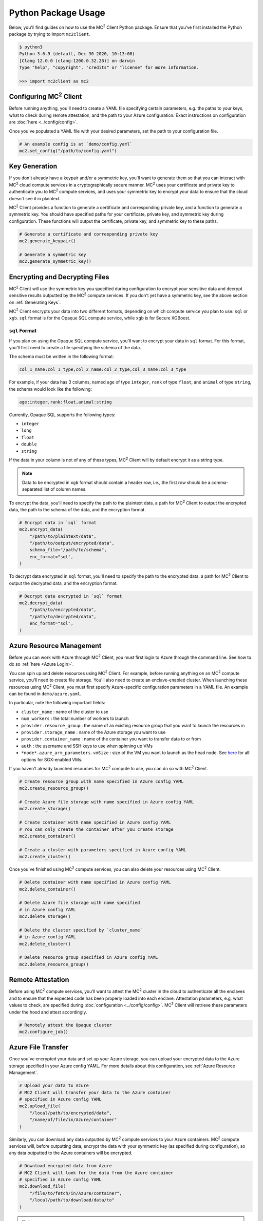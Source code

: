 Python Package Usage
====================

Below, you'll find guides on how to use the MC\ :sup:`2` Client Python package. Ensure that you've first installed the Python package by trying to import ``mc2client``.

.. code-block:: bash

    $ python3
    Python 3.6.9 (default, Dec 30 2020, 10:13:08)
    [Clang 12.0.0 (clang-1200.0.32.28)] on darwin
    Type "help", "copyright", "credits" or "license" for more information.

    >>> import mc2client as mc2


Configuring MC\ :sup:`2` Client
-------------------------
Before running anything, you'll need to create a YAML file specifying certain parameters, e.g. the paths to your keys, what to check during remote attestation, and the path to your Azure configuration. Exact instructions on configuration are :doc:`here <../config/config>`.

Once you've populated a YAML file with your desired parameters, set the path to your configuration file.

.. code-block:: python

    # An example config is at `demo/config.yaml`
    mc2.set_config("/path/to/config.yaml")

Key Generation
--------------
If you don't already have a keypair and/or a symmetric key, you'll want to generate them so that you can interact with MC\ :sup:`2` cloud compute services in a cryptographically secure manner. MC\ :sup:`2` uses your certificate and private key to authenticate you to MC\ :sup:`2` compute services, and uses your symmetric key to encrypt your data to ensure that the cloud doesn't see it in plaintext..

MC\ :sup:`2` Client provides a function to generate a certificate and corresponding private key, and a function to generate a symmetric key. You should have specified paths for your certificate, private key, and symmetric key during configuration. These functions will output the certificate, private key, and symmetric key to these paths.

.. code-block:: python

    # Generate a certificate and corresponding private key
    mc2.generate_keypair()

    # Generate a symmetric key
    mc2.generate_symmetric_key()

Encrypting and Decrypting Files
-------------------------------
MC\ :sup:`2` Client will use the symmetric key you specified during configuration to encrypt your sensitive data and decrypt sensitive results outputted by the MC\ :sup:`2` compute services. If you don't yet have a symmetric key, see the above section on :ref:`Generating Keys`.

MC\ :sup:`2` Client encrypts your data into two different formats, depending on which compute service you plan to use: ``sql`` or ``xgb``. ``sql`` format is for the Opaque SQL compute service, while ``xgb`` is for Secure XGBoost.

.. ``xgb`` Format
.. ~~~~~~~~~~~~~~~~~~~~~~~~~
.. If you plan on using the Secure XGBoost compute service, you'll want to encrypt your data in ``xgb`` format. For this format, you'll need to specify the path to the plaintext data and a path for MC\ :sup:`2` Client to output the encrypted data, as well as the encryption format.
.. 
.. .. note::
..     Data to be encrypted in ``xgb`` format should not contain a header row.
.. 
.. .. code-block:: python
.. 
..     # Encrypt data in `xgb` format
..     mc2.encrypt_data(
..         "/path/to/plaintext/data",
..         "/path/to/output/encrypted/data",
..         enc_format="xgb",
..     )
.. 
.. To decrypt data encrypted in ``xgb`` format, you'll need to specify the path to the encrypted data, a path for MC\ :sup:`2` Client to output the decrypted data, and the encryption format.
.. 
.. .. code-block:: python
..    
..     # Decrypt data encrypted in `xgb` format
..     mc2.decrypt_data(
..         "/path/to/encrypted/data",
..         "/path/to/decrypted/data",
..         enc_format="xgb",
..     )
.. 

``sql`` Format
~~~~~~~~~~~~~~~~~
If you plan on using the Opaque SQL compute service, you'll want to encrypt your data in ``sql`` format. For this format, you'll first need to create a file specifying the schema of the data.

The schema must be written in the following format:

.. code-block:: bash

    col_1_name:col_1_type,col_2_name:col_2_type,col_3_name:col_3_type

For example, if your data has 3 columns, named ``age`` of type ``integer``, ``rank`` of type ``float``, and ``animal`` of type ``string``, the schema would look like the following:

.. code-block:: bash

    age:integer,rank:float,animal:string


Currently, Opaque SQL supports the following types:

- ``integer``
- ``long``
- ``float``
- ``double``
- ``string``

If the data in your column is not of any of these types, MC\ :sup:`2` Client will by default encrypt it as a string type. 

.. note::
    Data to be encrypted in ``xgb`` format should contain a header row, i.e., the first row should be a comma-separated list of column names.

To encrypt the data, you'll need to specify the path to the plaintext data, a path for MC\ :sup:`2` Client to output the encrypted data, the path to the schema of the data, and the encryption format.

.. code-block:: python

    # Encrypt data in `sql` format
    mc2.encrypt_data(
        "/path/to/plaintext/data",
        "/path/to/output/encrypted/data",
        schema_file="/path/to/schema",
        enc_format="sql",
    )

To decrypt data encrypted in ``sql`` format, you'll need to specify the path to the encrypted data, a path for MC\ :sup:`2` Client to output the decrypted data, and the encryption format.

.. code-block:: python
   
    # Decrypt data encrypted in `sql` format
    mc2.decrypt_data(
        "/path/to/encrypted/data",
        "/path/to/decrypted/data",
        enc_format="sql",
    )

Azure Resource Management
-------------------------
Before you can work with Azure through MC\ :sup:`2` Client, you must first login to Azure through the command line. See how to do so :ref:`here <Azure Login>`.

You can spin up and delete resources using MC\ :sup:`2` Client. For example, before running anything on an MC\ :sup:`2` compute service, you'll need to create file storage. You'll also need to create an enclave-enabled cluster. When launching these resources using MC\ :sup:`2` Client, you must first specify Azure-specific configuration parameters in a YAML file. An example can be found in ``demo/azure.yaml``. 

In particular, note the following important fields:

- ``cluster_name`` : name of the cluster to use

- ``num_workers`` : the total number of workers to launch

- ``provider.resource_group`` : the name of an existing resource group that you want to launch the resources in

- ``provider.storage_name`` : name of the Azure storage you want to use

- ``provider.container_name`` : name of the container you want to transfer data to or from

- ``auth`` : the username and SSH keys to use when spinning up VMs

-  ``*node*.azure_arm_parameters.vmSize`` : size of the VM you want to launch as the head node. See `here <https://docs.microsoft.com/en-us/azure/virtual-machines/dcv2-series>`_ for all options for SGX-enabled VMs.


If you haven't already launched resources for MC\ :sup:`2` compute to use, you can do so with MC\ :sup:`2` Client.

.. code-block:: python
  
    # Create resource group with name specified in Azure config YAML
    mc2.create_resource_group()

    # Create Azure file storage with name specified in Azure config YAML
    mc2.create_storage()

    # Create container with name specified in Azure config YAML
    # You can only create the container after you create storage
    mc2.create_container()

    # Create a cluster with parameters specified in Azure config YAML
    mc2.create_cluster()

Once you've finished using MC\ :sup:`2` compute services, you can also delete your resources using MC\ :sup:`2` Client.

.. code-block:: python
  
    # Delete container with name specified in Azure config YAML
    mc2.delete_container()

    # Delete Azure file storage with name specified 
    # in Azure config YAML
    mc2.delete_storage()

    # Delete the cluster specified by `cluster_name` 
    # in Azure config YAML
    mc2.delete_cluster()

    # Delete resource group specified in Azure config YAML
    mc2.delete_resource_group()

Remote Attestation
------------------
Before using MC\ :sup:`2` compute services, you'll want to attest the MC\ :sup:`2` cluster in the cloud to authenticate all the enclaves and to ensure that the expected code has been properly loaded into each enclave. Attestation parameters, e.g. what values to check, are specified during :doc:`configuration <../config/config>`. MC\ :sup:`2` Client will retrieve these parameters under the hood and attest accordingly.


.. code-block:: python

    # Remotely attest the Opaque cluster
    mc2.configure_job()

Azure File Transfer
-------------------
Once you've encrypted your data and set up your Azure storage, you can upload your encrypted data to the Azure storage specified in your Azure config YAML. For more details about this configuration, see :ref:`Azure Resource Management`.

.. code-block:: python
    
    # Upload your data to Azure
    # MC2 Client will transfer your data to the Azure container
    # specified in Azure config YAML
    mc2.upload_file(
        "/local/path/to/encrypted/data",
        "/name/of/file/in/Azure/container"
    )

Similarly, you can download any data outputted by MC\ :sup:`2` compute services to your Azure containers. MC\ :sup:`2` compute services will, before outputting data, encrypt the data with your symmetric key (as specified during configuration), so any data outputted to the Azure containers will be encrypted.

.. code-block:: python
    
    # Download encrypted data from Azure
    # MC2 Client will look for the data from the Azure container
    # specified in Azure config YAML
    mc2.download_file(
        "/file/to/fetch/in/Azure/container",
        "/local/path/to/download/data/to"
    )

.. note::
	If nodes have been manually configured (via the ``head`` or ``workers`` fields in the ``launch`` section) and are locally hosted (i.e. ``ip`` is ``0.0.0.0`` or ``127.0.0.1``) then these commands will simply copy the file on the local machine.
